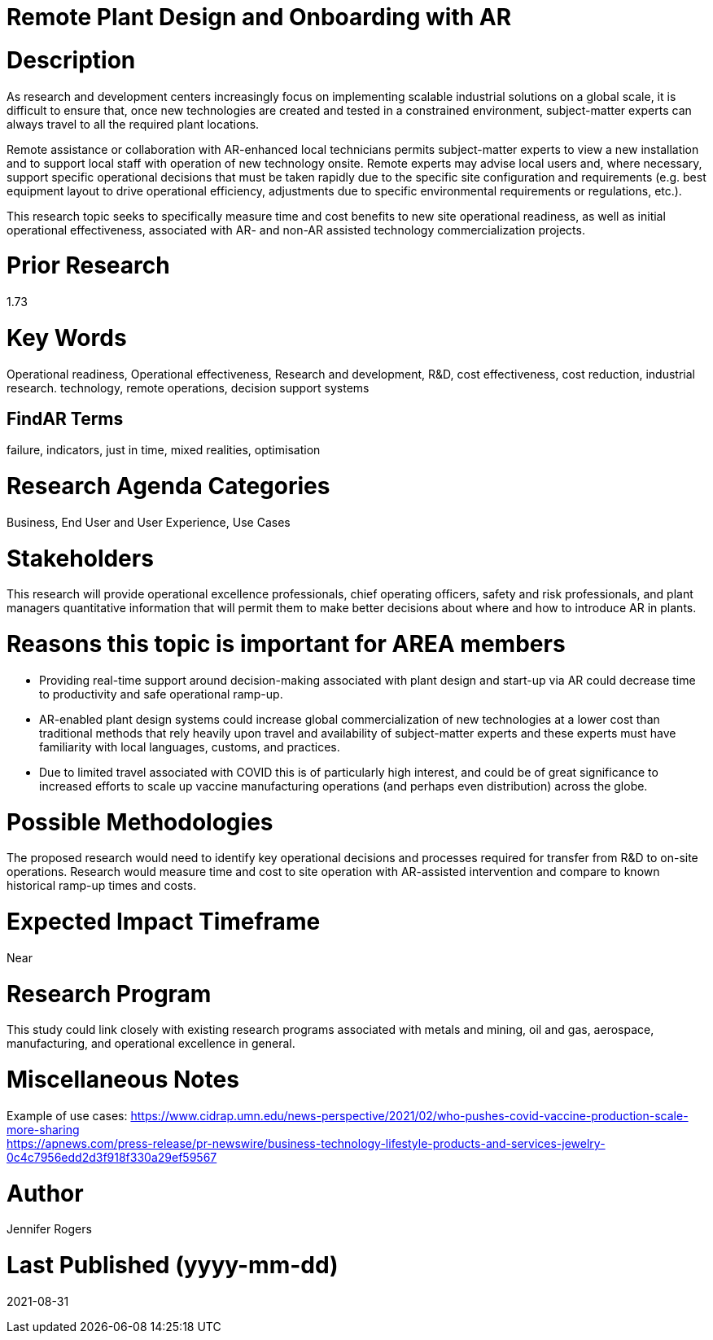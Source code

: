 
[[ra-Iindustrialequipment-newplantdesign]]

# Remote Plant Design and Onboarding with AR

# Description
As research and development centers increasingly focus on implementing scalable industrial solutions on a global scale, it is difficult to ensure that, once new technologies are created and tested in a constrained environment, subject-matter experts can always travel to all the required plant locations.

Remote assistance or collaboration with AR-enhanced local technicians permits subject-matter experts to view a new installation and to support local staff with operation of new technology onsite. Remote experts may advise local users and, where necessary, support specific operational decisions that must be taken rapidly due to the specific site configuration and requirements (e.g. best equipment layout to drive operational efficiency, adjustments due to specific environmental requirements or regulations, etc.).

This research topic seeks to specifically measure time and cost benefits to new site operational readiness, as well as initial operational effectiveness, associated with AR- and non-AR assisted technology commercialization projects.

# Prior Research
1.73

# Key Words
Operational readiness, Operational effectiveness, Research and development, R&D, cost effectiveness, cost reduction, industrial research. technology, remote operations, decision support systems

## FindAR Terms
failure, indicators, just in time, mixed realities, optimisation

# Research Agenda Categories
Business, End User and User Experience, Use Cases

# Stakeholders
This research will provide operational excellence professionals, chief operating officers, safety and risk professionals, and plant managers quantitative information that will permit them to make better decisions about where and how to introduce AR in plants.

# Reasons this topic is important for AREA members
- Providing real-time support around decision-making associated with plant design and start-up via AR could decrease time to productivity and safe operational ramp-up.
- AR-enabled plant design systems could increase global commercialization of new technologies at a lower cost than traditional methods that rely heavily upon travel and availability of subject-matter experts and these experts must have familiarity with local languages, customs, and practices.
- Due to limited travel associated with COVID this is of particularly high interest, and could be of great significance to increased efforts to scale up vaccine manufacturing operations (and perhaps even distribution) across the globe.

# Possible Methodologies
The proposed research would need to identify key operational decisions and processes required for transfer from R&D to on-site operations. Research would measure time and cost to site operation with AR-assisted intervention and compare to known historical ramp-up times and costs.

# Expected Impact Timeframe
Near

# Research Program
This study could link closely with existing research programs associated with metals and mining, oil and gas, aerospace, manufacturing, and operational excellence in general.

# Miscellaneous Notes
Example of use cases:
https://www.cidrap.umn.edu/news-perspective/2021/02/who-pushes-covid-vaccine-production-scale-more-sharing +
https://apnews.com/press-release/pr-newswire/business-technology-lifestyle-products-and-services-jewelry-0c4c7956edd2d3f918f330a29ef59567 +

# Author
Jennifer Rogers

# Last Published (yyyy-mm-dd)
2021-08-31
